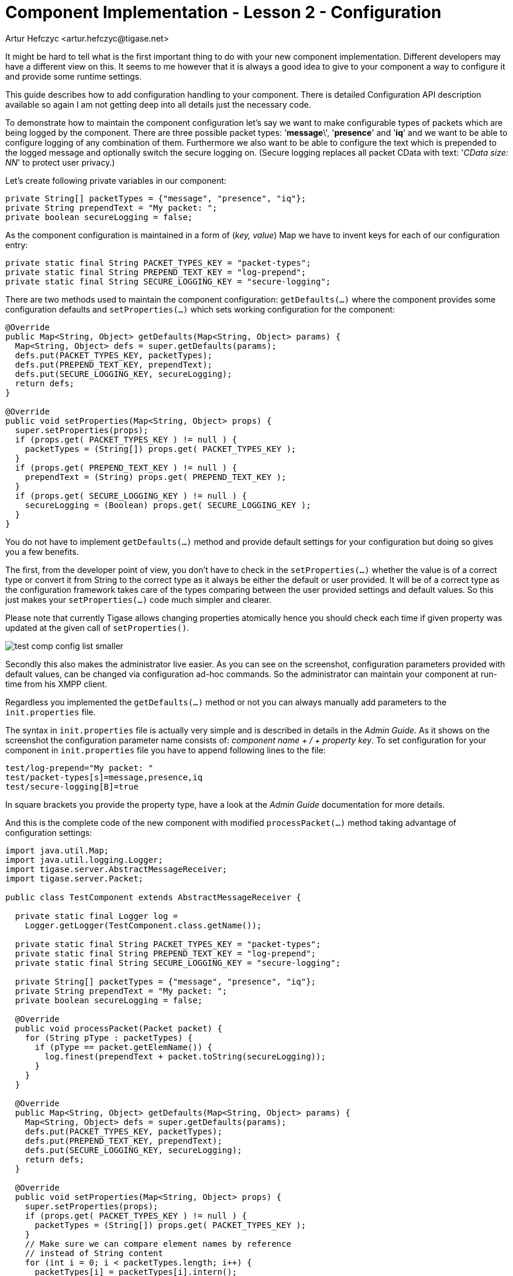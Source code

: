 [[cil2]]
Component Implementation - Lesson 2 - Configuration
===================================================
:author: Artur Hefczyc <artur.hefczyc@tigase.net>
:version: v2.0, June 2014: Reformatted for AsciiDoc.
:date: 2010-01-06 20:22
:revision: v2.1

:toc:
:numbered:
:website: http://tigase.net/

It might be hard to tell what is the first important thing to do with your new component implementation. Different developers may have a different view on this. It seems to me however that it is always a good idea to give to your component a way to configure it and provide some runtime settings.

This guide describes how to add configuration handling to your component.  There is detailed Configuration API description available so again I am not getting deep into all details just the necessary code.

To demonstrate how to maintain the component configuration let's say we want to make configurable types of packets which are being logged by the component. There are three possible packet types: \'*message*\', \'*presence*' and \'*iq*' and we want to be able to configure logging of any combination of them. Furthermore we also want to be able to configure the text which is prepended to the logged message and optionally switch the secure logging on. (Secure logging replaces all packet CData with text: \'_CData size: NN_' to protect user privacy.)

Let's create following private variables in our component:

[source,java]
private String[] packetTypes = {"message", "presence", "iq"};
private String prependText = "My packet: ";
private boolean secureLogging = false;

As the component configuration is maintained in a form of (_key, value_) Map we have to invent keys for each of our configuration entry:

[source,java]
private static final String PACKET_TYPES_KEY = "packet-types";
private static final String PREPEND_TEXT_KEY = "log-prepend";
private static final String SECURE_LOGGING_KEY = "secure-logging";

There are two methods used to maintain the component configuration: +getDefaults(...)+ where the component provides some configuration defaults and +setProperties(...)+ which sets working configuration for the component:

[source,java,numbered]
--------------------------------------------------------------------
@Override
public Map<String, Object> getDefaults(Map<String, Object> params) {
  Map<String, Object> defs = super.getDefaults(params);
  defs.put(PACKET_TYPES_KEY, packetTypes);
  defs.put(PREPEND_TEXT_KEY, prependText);
  defs.put(SECURE_LOGGING_KEY, secureLogging);
  return defs;
}

@Override
public void setProperties(Map<String, Object> props) {
  super.setProperties(props);
  if (props.get( PACKET_TYPES_KEY ) != null ) {
    packetTypes = (String[]) props.get( PACKET_TYPES_KEY );
  }
  if (props.get( PREPEND_TEXT_KEY ) != null ) {
    prependText = (String) props.get( PREPEND_TEXT_KEY );
  }
  if (props.get( SECURE_LOGGING_KEY ) != null ) {
    secureLogging = (Boolean) props.get( SECURE_LOGGING_KEY );
  }
}
--------------------------------------------------------------------

You do not have to implement +getDefaults(...)+ method and provide default settings for your configuration but doing so gives you a few benefits.

The first, from the developer point of view, you don't have to check in the +setProperties(...)+ whether the value is of a correct type or convert it from String to the correct type as it always be either the default or user provided. It will be of a correct type as the configuration framework takes care of the types comparing between the user provided settings and default values. So this just makes your +setProperties(...)+ code much simpler and clearer.

Please note that currently Tigase allows changing properties atomically hence you should check each time if given property was updated at the given call of +setProperties()+.

image:images/test-comp-config-list-smaller.png[]

Secondly this also makes the administrator live easier. As you can see on the screenshot, configuration parameters provided with default values, can be changed via configuration ad-hoc commands. So the administrator can maintain your component at run-time from his XMPP client.

Regardless you implemented the +getDefaults(...)+ method or not you can always manually add parameters to the +init.properties+ file.

The syntax in +init.properties+ file is actually very simple and is described in details in the _Admin Guide_. As it shows on the screenshot the configuration parameter name consists of: '_component name' + /  + 'property key_'. To set configuration for your component in +init.properties+ file you have to append following lines to the file:

[source,bash]
test/log-prepend="My packet: "
test/packet-types[s]=message,presence,iq
test/secure-logging[B]=true

In square brackets you provide the property type, have a look at the _Admin Guide_ documentation for more details.

And this is the complete code of the new component with modified +processPacket(...)+ method taking advantage of configuration settings:

[source,java,numbered]
---------------------------------------------------------------------
import java.util.Map;
import java.util.logging.Logger;
import tigase.server.AbstractMessageReceiver;
import tigase.server.Packet;

public class TestComponent extends AbstractMessageReceiver {

  private static final Logger log =
    Logger.getLogger(TestComponent.class.getName());

  private static final String PACKET_TYPES_KEY = "packet-types";
  private static final String PREPEND_TEXT_KEY = "log-prepend";
  private static final String SECURE_LOGGING_KEY = "secure-logging";

  private String[] packetTypes = {"message", "presence", "iq"};
  private String prependText = "My packet: ";
  private boolean secureLogging = false;

  @Override
  public void processPacket(Packet packet) {
    for (String pType : packetTypes) {
      if (pType == packet.getElemName()) {
        log.finest(prependText + packet.toString(secureLogging));
      }
    }
  }

  @Override
  public Map<String, Object> getDefaults(Map<String, Object> params) {
    Map<String, Object> defs = super.getDefaults(params);
    defs.put(PACKET_TYPES_KEY, packetTypes);
    defs.put(PREPEND_TEXT_KEY, prependText);
    defs.put(SECURE_LOGGING_KEY, secureLogging);
    return defs;
  }

  @Override
  public void setProperties(Map<String, Object> props) {
    super.setProperties(props);
    if (props.get( PACKET_TYPES_KEY ) != null ) {
      packetTypes = (String[]) props.get( PACKET_TYPES_KEY );
    }
    // Make sure we can compare element names by reference
    // instead of String content
    for (int i = 0; i < packetTypes.length; i++) {
      packetTypes[i] = packetTypes[i].intern();
    }
    if (props.get( PREPEND_TEXT_KEY ) != null ) {
      prependText = (String) props.get( PREPEND_TEXT_KEY );
    }
    if (props.get( SECURE_LOGGING_KEY ) != null ) {
      secureLogging = (Boolean) props.get( SECURE_LOGGING_KEY );
    }
  }

}
---------------------------------------------------------------------

Of course we can do much more useful packet processing in +processPacket(...)+ method. This is just a code example. Please note comparing packet element name with our packet type by reference is intentional and allowed in this context. All *Element* names are processed with +String.intern()+ function to preserve memory and improve performance of string comparison.
